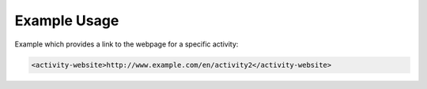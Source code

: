 
Example Usage
~~~~~~~~~~~~~

Example which provides a link to the webpage for a
specific activity:

.. code-block:: xml

    <activity-website>http://www.example.com/en/activity2</activity-website>

